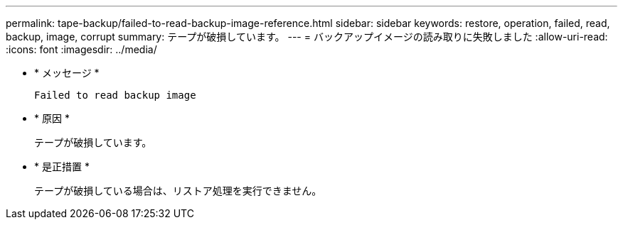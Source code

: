 ---
permalink: tape-backup/failed-to-read-backup-image-reference.html 
sidebar: sidebar 
keywords: restore, operation, failed, read, backup, image, corrupt 
summary: テープが破損しています。 
---
= バックアップイメージの読み取りに失敗しました
:allow-uri-read: 
:icons: font
:imagesdir: ../media/


[role="lead"]
* * メッセージ *
+
`Failed to read backup image`

* * 原因 *
+
テープが破損しています。

* * 是正措置 *
+
テープが破損している場合は、リストア処理を実行できません。


